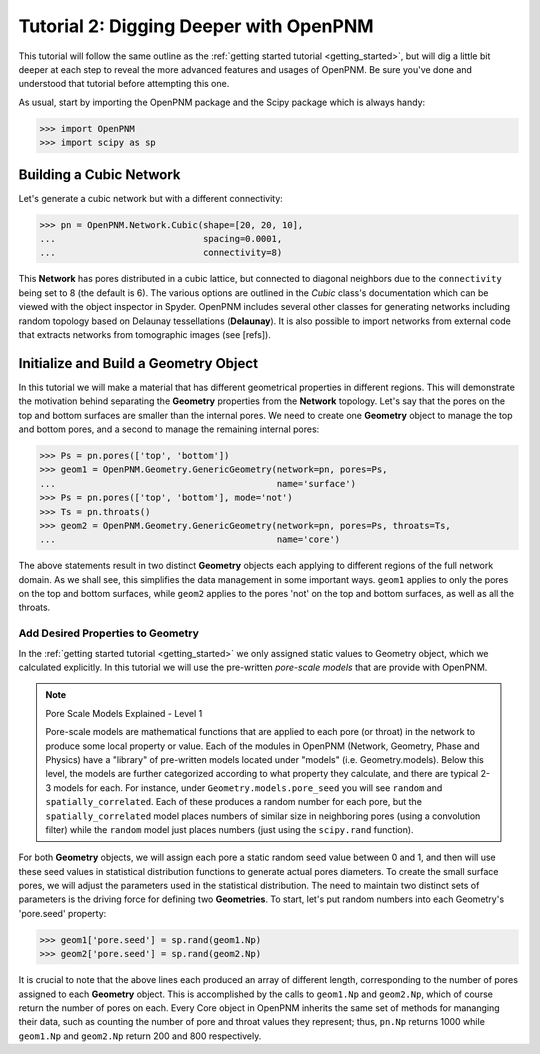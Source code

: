 .. _intermediate_usage:

###############################################################################
Tutorial 2: Digging Deeper with OpenPNM
###############################################################################

This tutorial will follow the same outline as the :ref:`getting started tutorial <getting_started>`, but will dig a little bit deeper at each step to reveal the more advanced features and usages of OpenPNM.  Be sure you've done and understood that tutorial before attempting this one.

As usual, start by importing the OpenPNM package and the Scipy package which is always handy:

>>> import OpenPNM
>>> import scipy as sp

===============================================================================
Building a Cubic Network
===============================================================================

Let's generate a cubic network but with a different connectivity:

>>> pn = OpenPNM.Network.Cubic(shape=[20, 20, 10],
...                            spacing=0.0001,
...                            connectivity=8)

This **Network** has pores distributed in a cubic lattice, but connected to diagonal neighbors due to the ``connectivity`` being set to 8 (the default is 6).  The various options are outlined in the *Cubic* class's documentation which can be viewed with the object inspector in Spyder.  OpenPNM includes several other classes for generating networks including random topology based on Delaunay tessellations (**Delaunay**).  It is also possible to import networks from external code that extracts networks from tomographic images (see [refs]).

===============================================================================
Initialize and Build a Geometry Object
===============================================================================

In this tutorial we will make a material that has different geometrical properties in different regions.  This will demonstrate the motivation behind separating the **Geometry** properties from the **Network** topology.  Let's say that the pores on the top and bottom surfaces are smaller than the internal pores.  We need to create one **Geometry** object to manage the top and bottom pores, and a second to manage the remaining internal pores:

>>> Ps = pn.pores(['top', 'bottom'])
>>> geom1 = OpenPNM.Geometry.GenericGeometry(network=pn, pores=Ps,
...                                          name='surface')
>>> Ps = pn.pores(['top', 'bottom'], mode='not')
>>> Ts = pn.throats()
>>> geom2 = OpenPNM.Geometry.GenericGeometry(network=pn, pores=Ps, throats=Ts,
...                                          name='core')

The above statements result in two distinct **Geometry** objects each applying to different regions of the full network domain.  As we shall see, this simplifies the data management in some important ways. ``geom1`` applies to only the pores on the top and bottom surfaces, while ``geom2`` applies to the pores 'not' on the top and bottom surfaces, as well as all the throats.

+++++++++++++++++++++++++++++++++++++++++++++++++++++++++++++++++++++++++++++++
Add Desired Properties to Geometry
+++++++++++++++++++++++++++++++++++++++++++++++++++++++++++++++++++++++++++++++

In the :ref:`getting started tutorial <getting_started>` we only assigned static values to Geometry object, which we calculated explicitly.  In this tutorial we will use the pre-written *pore-scale models* that are provide with OpenPNM.

.. note:: Pore Scale Models Explained - Level 1

	Pore-scale models are mathematical functions that are applied to each pore (or throat) in the network to produce some local property or value.  Each of the modules in OpenPNM (Network, Geometry, Phase and Physics) have a "library" of pre-written models located under "models" (i.e. Geometry.models).  Below this level, the models are further categorized according to what property they calculate, and there are typical 2-3 models for each.  For instance, under ``Geometry.models.pore_seed`` you will see ``random`` and ``spatially_correlated``.  Each of these produces a random number for each pore, but the ``spatially_correlated`` model places numbers of similar size in neighboring pores (using a convolution filter) while the ``random`` model just places numbers (just using the ``scipy.rand`` function).

For both **Geometry** objects, we will assign each pore a static random seed value between 0 and 1, and then will use these seed values in statistical distribution functions to generate actual pores diameters.  To create the small surface pores, we will  adjust the parameters used in the statistical distribution.  The need to maintain two distinct sets of parameters is the driving force for defining two **Geometries**.  To start, let's put random numbers into each Geometry's 'pore.seed' property:

>>> geom1['pore.seed'] = sp.rand(geom1.Np)
>>> geom2['pore.seed'] = sp.rand(geom2.Np)

It is crucial to note that the above lines each produced an array of different length, corresponding to the number of pores assigned to each **Geometry** object.  This is accomplished by the calls to ``geom1.Np`` and ``geom2.Np``, which of course return the number of pores on each.  Every Core object in OpenPNM inherits the same set of methods for mananging their data, such as counting the number of pore and throat values they represent; thus, ``pn.Np`` returns 1000 while ``geom1.Np`` and ``geom2.Np`` return 200 and 800 respectively.

